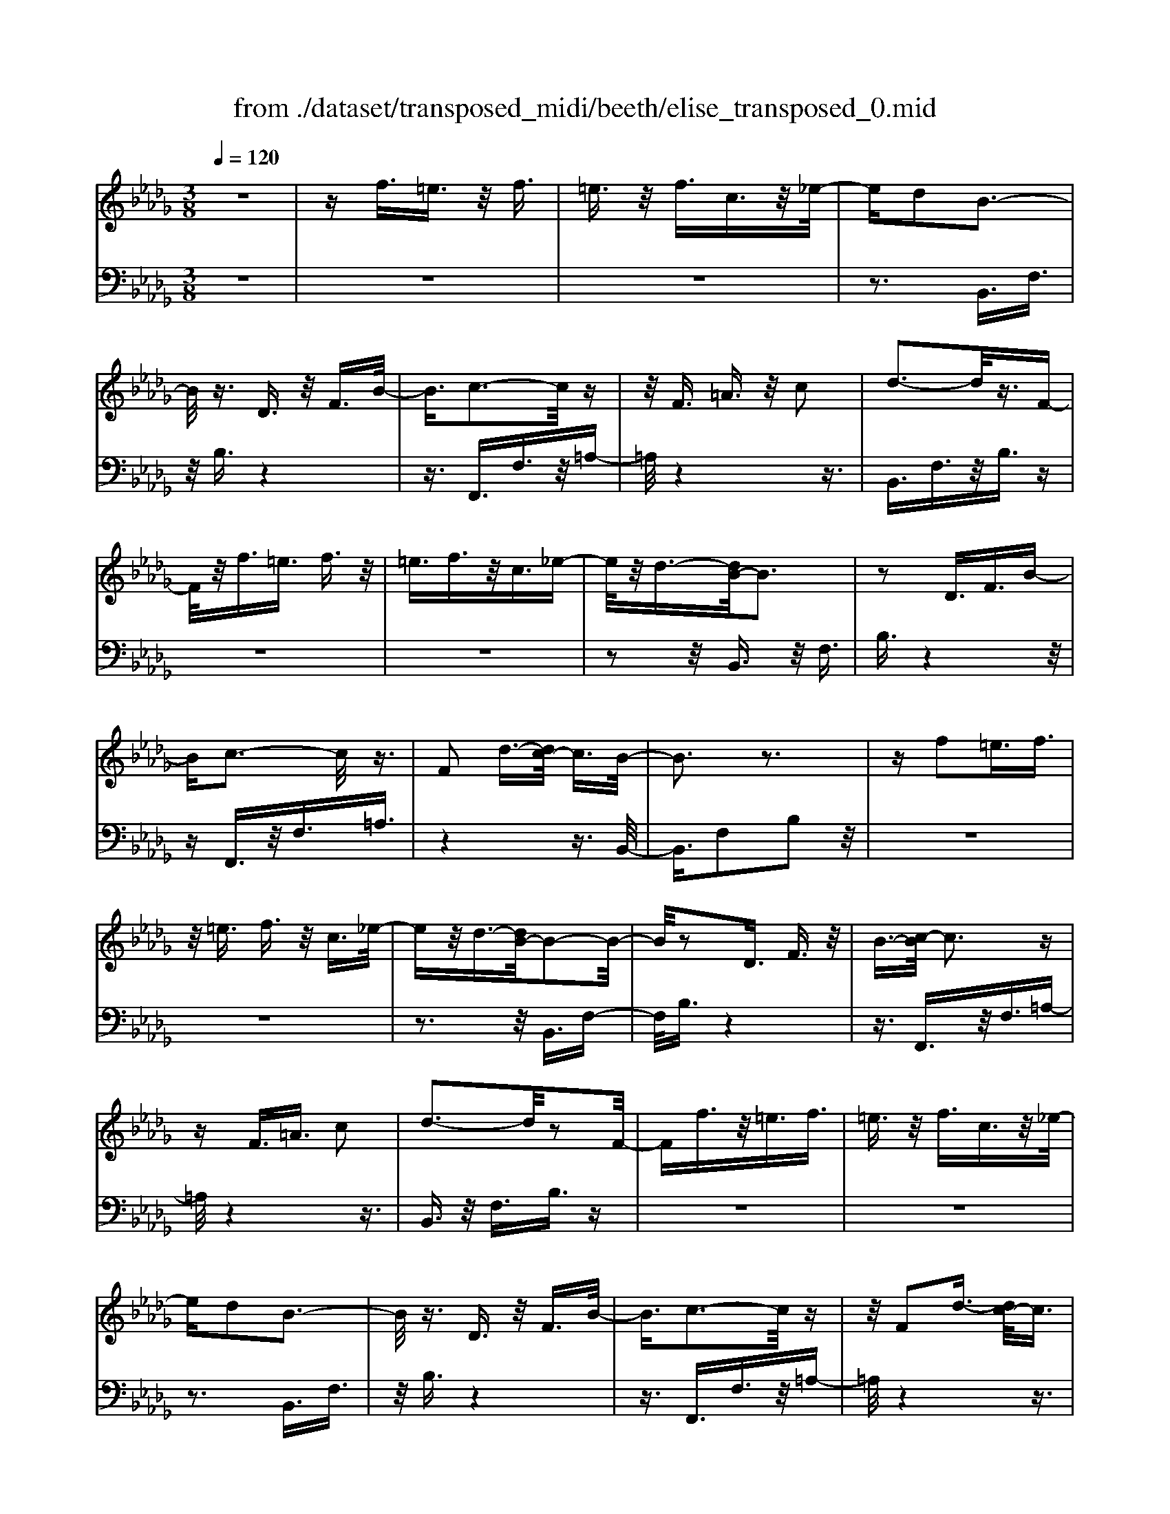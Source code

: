 X: 1
T: from ./dataset/transposed_midi/beeth/elise_transposed_0.mid
M: 3/8
L: 1/16
Q:1/4=120
% Last note suggests minor mode tune
K:Db % 5 flats
V:1
%%MIDI program 0
z6| \
zf3/2=e3/2 z/2f3/2| \
=e3/2z/2 f3/2c3/2z/2_e/2-| \
ed2B3-|
B/2z3/2 D3/2z/2 F3/2B/2-| \
B3/2c3-c/2z| \
z/2F3/2 =A3/2z/2 c2| \
d3-d/2z3/2F-|
F/2z/2f3/2=e3/2 f3/2z/2| \
=e3/2f3/2z/2c3/2_e-| \
e/2z/2d3/2-[dB-]/2B3| \
z2 D3/2F3/2B-|
Bc3- c/2z3/2| \
F2 d3/2-[dc-]/2 c3/2B/2-| \
B3z3| \
zf2=e3/2f3/2|
z/2=e3/2 f3/2z/2 c3/2_e/2-| \
ez/2d3/2-[dB-]/2B2-B/2-| \
B/2z2D3/2 F3/2z/2| \
B3/2-[c-B]/2 c3z|
zF3/2=A3/2 c2| \
d3-d/2z2F/2-| \
Ff3/2z/2=e3/2f3/2| \
=e3/2z/2 f3/2c3/2z/2_e/2-|
ed2B3-| \
B/2z3/2 D3/2z/2 F3/2B/2-| \
B3/2c3-c/2z| \
z/2F2d3/2- [dc-]/2c3/2|
B3-B/2z2c/2-| \
c3/2d3/2-[e-d]/2e3/2f-| \
f4 A3/2z/2| \
g3/2f3/2z/2e2-e/2-|
e2- e/2G2f3/2-| \
[fe-]/2e3/2 d4-| \
dF2e3/2d3/2-| \
d/2c3-c/2 z3/2F/2-|
Fz/2f3/2z3| \
z/2f2f'3/2 z2| \
z3/2=e3/2z/2f3/2z| \
z2 z/2=e2f3/2-|
[f=e-]/2e3/2 f3/2-[fe-]/2 e3/2f/2-| \
f3/2c3/2-[e-c]/2e3/2d-| \
dB3- B/2z3/2| \
D3/2z/2 F3/2B2c/2-|
c3z3/2F3/2| \
=A3/2z/2 c2 d2-| \
d3/2z3/2F3/2f3/2| \
z/2=e3/2 f3/2z/2 e3/2f/2-|
fz/2c3/2e3/2z/2d-| \
d/2-[dB-]/2B3 z2| \
D3/2F3/2B2c-| \
c2- c/2z3/2 F3/2z/2|
d2 c3/2-[cB-]/2 B2-| \
Bz2c2d-| \
d/2-[e-d]/2e3/2f3-f/2-| \
f3/2A3/2z/2g3/2f-|
f/2z/2e4-e| \
G3/2z/2 f3/2-[fe-]/2 e3/2d/2-| \
d4- d/2F3/2-| \
F/2e3/2 d3/2z/2 c2-|
c3/2z3/2F3/2z/2f-| \
f/2z3z/2 f2| \
f'3/2z3z/2=e-| \
=e/2z/2f3/2z3z/2|
=e2 f3/2-[fe-]/2 e3/2f/2-| \
f-[f=e-]/2e3/2f2c-| \
c/2-[e-c]/2e3/2d2B3/2-| \
B2 z3/2D3/2F-|
F/2z/2B2c3-| \
c/2z3/2 F3/2=A3/2z/2c/2-| \
c-[d-c]/2d3z3/2| \
z/2F3/2 f3/2z/2 =e3/2f/2-|
fz/2=e3/2f3/2c3/2| \
z/2e3/2 d2 B2-| \
B3/2z2D3/2F-| \
F/2B2c3-c/2|
z2 F3/2-[d-F]/2 d3/2c/2-| \
c3/2B4z/2| \
z[dF]3/2z/2[dG]3/2[dAF]G/2| \
z/2B/2d4-d-|
d2 g2>f2| \
f3-f/2e2-e/2-| \
e=b2>_b2b-| \
b/2a3/2 z/2g3/2- [gf-]/2f3/2|
e2 d3/2-[d=B-]/2 B2-| \
=B_B3 z/2=B/2<_B/2A/2-| \
A/2B=Bd3-d/2-| \
d3-d/2e3/2-[=e-_e]/2=e/2-|
=ef4-f| \
f2 g2 B3/2-[d-B]/2| \
d6-| \
d/2e2>c2d/2-[a-d]/2a/2|
Aa Ba/2-[ac-]/2 c/2ad/2-| \
[a-d]/2a/2e af/2-[a-f]/2 a/2d'c'/2-| \
c'/2b/2-[ba-]/2a/2 gf e/2-[a-e]/2a/2g/2-| \
g/2edaA/2- [a-A]/2a/2B|
ac/2-[a-c]/2 a/2da/2- [ae-]/2e/2a| \
fa/2-[d'-a]/2 d'/2c'ba/2-[ag-]/2g/2| \
fe a/2-[ag-]/2g/2efg/2-| \
g/2f=efcf/2-[fe-]/2e/2|
fc f=e f2-| \
f3-f/2c3/2-[f-c]/2f/2-| \
f=e2f3-| \
f2 c3/2z/2 f3/2z/2|
z3=e3/2f3/2| \
z4 =e2| \
f3/2=e2f3/2-[fc-]/2c/2-| \
ce3/2d2B3/2-|
B2 z2 D3/2F/2-| \
FB2c3-| \
c/2z3/2 F3/2z/2 =A3/2c/2-| \
c3/2d3-d/2z|
z/2F3/2 z/2f3/2- [f=e-]/2ez/2| \
f3/2=e3/2z/2f3/2c-| \
c/2e3/2 z/2d2B3/2-| \
B2 z3/2D3/2F-|
F/2z/2B3/2-[c-B]/2c3| \
z2 F2 d3/2-[dc-]/2| \
c3/2B3-B/2z| \
zc3/2-[d-c]/2d3/2e3/2-|
e/2f4-fA/2-| \
Ag3/2z/2f3/2e3/2-| \
e3-e/2z/2 G3/2f/2-| \
f3/2e3/2-[ed-]/2d2-d/2-|
d2 z/2F3/2- [e-F]/2ez/2| \
d3/2c3-c/2z| \
zF3/2f3/2 z2| \
z2 f2 f'3/2z/2|
z3=e3/2z/2f-| \
f/2z3z/2 =e2| \
f3/2-[f=e-]/2 e3/2f3/2-[fe-]/2e/2-| \
=ef2c3/2-[_e-c]/2e|
z/2d2B3-B/2| \
z3/2D3/2F3/2z/2B-| \
B/2-[c-B]/2c3 z2| \
F3/2=A3/2z/2c3/2-[d-c]/2d/2-|
d2- d/2z2F3/2| \
f3/2z/2 =e3/2f3/2z/2e/2-| \
=ef3/2c2_e3/2-| \
[ed-]/2d3/2 B3-B/2z/2|
zD3/2z/2F3/2B3/2-| \
B/2c3-c/2 z3/2F/2-| \
F3/2d2c3/2-[cB-]/2B/2-| \
B2- B/2z3z/2|
z3z/2[=d-=B-A-F-]2[d-B-A-F-]/2| \
[=d-=B-A-F-]6| \
[=d=BAF]2 [e-_B-G-]4| \
[eBG]3[f=d]3/2[ge]3/2|
z/2[g-e-=A-]4[g-e-A-]3/2| \
[ge=A]3/2[g-e-A-]3[geA]/2[f-d-B-]| \
[f-d-B-]6| \
[f-d-B-]3[fdB]/2[e-G-]2[e-G-]/2|
[e-G-]4 [ed-GF-]/2[dF]z/2| \
[cE]3/2[B-=G-D-]4[B-G-D-]/2| \
[B-=G-D-]2 [BGD]/2[B-D-]3[BD]/2| \
[B-D-]3[BD]/2[d-F-]2[d-F-]/2|
[dF][c-E-]3 [cE]/2[B-D-]3/2| \
[B-D-]6| \
[BD]3[=d-=B-A-F-]3| \
[=d-=B-A-F-]6|
[=d=BAF]3/2[e-_B-G-]4[e-B-G-]/2| \
[e-B-G-]2 [eBG]/2[f=d]3/2 [ge]3/2z/2| \
[g-e-]6| \
[ge]/2[g-e-]3[ge]/2 z/2[g-e-]3/2|
[g-e-]6| \
[ge]3[=e-A-]3| \
[=e-A-]3[e-A-]/2[e_e-AG-]/2 [eG]z/2[d-=E-]/2| \
[d=E][=B-G-_E-]4[B-G-E-]|
[=BGE]2 [_B-G-E-]3[BGE]/2[=A-G-E-]/2| \
[=A-G-E-]6| \
[=AGE]/2[A-G-E-]3[AGE]/2 z/2[B-F-D-]3/2| \
[B-F-D-]4 [BFD]3/2z/2|
z3[c-F-]3| \
[cF]/2z4z3/2| \
z2 B,D z/2FB/2-| \
B/2dz/2 fe dz/2c/2-|
c/2Bdz/2f bd'| \
z/2f'e'd'c'z/2b| \
d'f' z/2b'd''f''e''/2-| \
e''/2z/2d'' c''=b' _b'z/2=a'/2-|
=a'/2_a'=g'_g'f'z/2=e'| \
e'=d' _d'c' z/2=b_b/2-| \
b/2 (3=a2_a2=g2_g3/2| \
f3/2-[f=e-]/2 e3/2f2c/2-|
ce2d2B-| \
B2- B/2z3/2 D3/2F/2-| \
Fz/2B2c2-c/2-| \
cz3/2F3/2 =A3/2z/2|
c2 d3-d/2z/2| \
zF3/2f3/2 z/2=e3/2| \
f3/2z/2 =e3/2f3/2z/2c/2-| \
ce3/2z/2d3/2-[dB-]/2B-|
B2 z2 D3/2F/2-| \
FB2c3-| \
c/2z3/2 F3/2z/2 d3/2c/2-| \
c3/2B3-B/2z|
zc2d3/2-[e-d]/2e-| \
e/2f4-fA/2-| \
Az/2g3/2f3/2z/2e-| \
e4 G3/2z/2|
f3/2-[fe-]/2 e3/2d2-d/2-| \
d2- d/2F2e3/2| \
d3/2z/2 c3-c/2z/2| \
zF3/2z/2f3/2z3/2|
z2 f2 f'3/2z/2| \
z3=e3/2z/2f-| \
f/2z3z/2 =e2| \
f3/2-[f=e-]/2 e3/2f3/2-[fe-]/2e/2-|
=ef2c3/2-[_e-c]/2e| \
z/2d2B3-B/2| \
z3/2D3/2F3/2z/2B-| \
B/2-[c-B]/2c3 z2|
F3/2=A3/2c2d-| \
d2- d/2z2F3/2| \
f3/2z/2 =e3/2f3/2e-| \
=e/2z/2f3/2c3/2 z/2_e3/2|
d2 B3-B/2z/2| \
zD3/2F3/2 z/2B3/2-| \
[c-B]/2c3z2F/2-| \
F3/2d2c2-c/2-|
cB4-B|
V:2
%%MIDI program 0
z6| \
z6| \
z6| \
z3B,,3/2F,3/2|
z/2B,3/2 z4| \
z3/2F,,3/2F,3/2z/2=A,-| \
=A,/2z4z3/2| \
B,,3/2F,3/2z/2B,3/2z|
z6| \
z6| \
z2 z/2B,,3/2 z/2F,3/2| \
B,3/2z4z/2|
zF,,3/2z/2F,3/2=A,3/2| \
z4 z3/2B,,/2-| \
B,,3/2F,2B,2z/2| \
z6|
z6| \
z3z/2B,,3/2F,-| \
F,/2B,3/2 z4| \
z3/2F,,3/2z/2F,3/2=A,-|
=A,/2z4z3/2| \
B,,3/2z/2 F,3/2B,3/2z| \
z6| \
z6|
z3B,,3/2F,3/2| \
z/2B,3/2 z4| \
z3/2F,,3/2F,3/2z/2=A,-| \
=A,/2z4z3/2|
B,,2 F,2 B,3/2z/2| \
z4 zD,-| \
D,/2A,3/2 z/2D2z3/2| \
z3z/2A,,3/2A,-|
A,/2z/2C2z3| \
z2 B,,3/2F,3/2z/2B,/2-| \
B,3/2z4z/2| \
z/2F,,3/2 F,3/2z/2 F3/2z/2|
z3F3/2z/2f-| \
f/2z4=e3/2| \
f3/2z3z/2=e-| \
=e/2z/2f3/2z3z/2|
z6| \
z6| \
zB,,3/2F,3/2 z/2B,3/2| \
z4 z3/2F,,/2-|
F,,F,3/2z/2=A,3/2z3/2| \
z4 B,,3/2F,/2-| \
F,z/2B,3/2z3| \
z6|
z6| \
z/2B,,3/2 z/2F,3/2 B,3/2z/2| \
z4 zF,,-| \
F,,/2z/2F,3/2=A,3/2 z2|
z3z/2B,,2F,/2-| \
F,3/2B,2z2z/2| \
z2 z/2D,3/2 A,3/2z/2| \
D2 z4|
zA,,3/2A,3/2 z/2C3/2-| \
C/2z4zB,,/2-| \
B,,F,3/2z/2B,2z| \
z4 F,,3/2F,/2-|
F,z/2F3/2z3| \
zF3/2f3/2 z2| \
z2 =e3/2f3/2z| \
z2 z/2=e3/2 z/2f3/2|
z6| \
z6| \
z4 z/2B,,3/2| \
F,3/2z/2 B,3/2z2z/2|
z3F,,3/2F,3/2| \
z/2=A,3/2 z4| \
z3/2B,,3/2F,3/2z/2B,-| \
B,/2z4z3/2|
z6| \
z4 z/2B,,3/2| \
F,3/2z/2 B,3/2z2z/2| \
z3F,,3/2F,3/2|
=A,2 z4| \
z3/2B,,2F,2B,/2-| \
B,3/2[D=B,]3/2[D_B,]3/2z/2[D=B,A,]| \
z3/2G,3/2-[B,-G,]/2B,3/2D-|
D/2-[DB,-]/2B,3/2D2B,3/2-| \
B,/2G,3/2- [=B,-G,]/2B,3/2 E3/2-[EB,-]/2| \
=B,3/2E2B,3/2-[B,G,-]/2G,/2-| \
G,/2z/2F3/2[=B,A,G,]2F3/2-|
[F=B,-A,-G,-]/2[B,A,G,]3/2 F2 G,3/2_B,/2-| \
B,z/2D3/2-[DB,-]/2B,3/2D-| \
DB,3/2-[B,G,-]/2G,3/2B,3/2| \
D3/2z/2 B,3/2-[D-B,]/2 D3/2B,/2-|
B,-[B,F,-]/2F,z/2B,3/2D3/2| \
z/2B,2[E-E,-]3/2 [EG,-E,]/2G,3/2| \
A,3/2F3/2z/2A,2F/2-| \
FA,2G3/2-[GF-D-]/2[F-D-]|
[FD]2 z2 [AG]3/2[A-F-]/2| \
[AF]z/2[AGE]3/2[A-F-D-]3| \
[AFD]/2[B,-G,-]3[B,G,]/2 [C-A,-]2| \
[CA,]3/2D3-D/2z|
z[AG]3/2[AF]3/2 z/2[AGE]3/2| \
[A-F-D-]3[AFD]/2[B,-G,-]2[B,-G,-]/2| \
[B,G,][C-A,-]3 [CA,]/2[C-=A,-]3/2| \
[C-=A,-]2 [CA,]/2z3z/2|
z6| \
z6| \
z6| \
z4 z3/2=e/2-|
=ef3/2z3z/2| \
z/2=e3/2- [f-e]/2fz2z/2| \
z6| \
z4 z/2B,,3/2|
z/2F,3/2 B,3/2z2z/2| \
z3F,,3/2F,3/2| \
z/2=A,3/2 z4| \
z3/2B,,3/2F,3/2z/2B,-|
B,/2z4z3/2| \
z6| \
z4 z/2B,,3/2| \
F,3/2z/2 B,3/2z2z/2|
z2 z/2F,,3/2 z/2F,3/2| \
=A,3/2z4z/2| \
z3/2B,,2F,3/2-[B,-F,]/2B,/2-| \
B,/2z4z3/2|
D,3/2z/2 A,3/2D2z/2| \
z4 z/2A,,3/2| \
z/2A,3/2 C2 z2| \
z3B,,3/2z/2F,-|
F,/2B,2z3z/2| \
z3/2F,,3/2z/2F,3/2F-| \
F/2z4F3/2| \
f3/2z4=e/2-|
=ez/2f3/2z3| \
z/2=e3/2 f3/2z2z/2| \
z6| \
z6|
z2 B,,3/2z/2 F,3/2B,/2-| \
B,z4z| \
z/2F,,3/2 F,3/2z/2 =A,3/2z/2| \
z4 zB,,-|
B,,/2F,3/2 z/2B,3/2 z2| \
z6| \
z6| \
z3/2B,,3/2z/2F,3/2B,-|
B,/2z4z3/2| \
F,,3/2z/2 F,3/2=A,3/2z| \
z4 zB,,-| \
B,,/2B,,3/2 z/2B,,3/2 B,,3/2z/2|
B,,3/2B,,3/2z/2B,,3/2B,,-| \
B,,/2z/2B,,3/2B,,3/2 z/2B,,3/2| \
B,,3/2z/2 B,,3/2B,,zB,,/2-| \
B,,/2z/2B,,3/2B,,3/2 z/2B,,3/2|
z/2B,,z/2 B,,3/2z/2 B,,3/2B,,/2-| \
B,,z/2B,,3/2B,,3/2z/2B,,-| \
B,,/2B,,3/2 z/2B,,3/2 B,,3/2B,,/2-| \
B,,z/2B,,3/2z/2[B,,E,,]3/2[B,,-E,,-]|
[B,,E,,]/2z/2[B,,E,,]3/2[B,,E,,]z/2 [B,,E,,]3/2z/2| \
[B,,E,,]3/2[B,,=E,,]3/2z/2[B,,E,,]3/2[B,,-E,,-]| \
[B,,=E,,]/2z/2[B,,E,,]3/2[B,,E,,]3/2 z/2[B,,E,,]3/2| \
[B,,F,,]3/2[B,,F,,]3/2z/2[B,,F,,]3/2z/2[B,,-F,,-]/2|
[B,,F,,][=A,,F,,]3/2z/2[A,,F,,]3/2z/2[B,,-B,,,-]| \
[B,,B,,,]/2B,,3/2 z/2B,,3/2 B,,3/2z/2| \
B,,3/2B,,3/2z/2B,,3/2B,,-| \
B,,/2z/2B,,3/2B,,3/2 z/2B,,3/2|
B,,3/2z/2 B,,3/2B,,3/2z/2B,,/2-| \
B,,/2z/2B,,3/2B,,3/2 z/2B,,3/2| \
z/2B,,z/2 B,,3/2B,,zB,,/2-| \
B,,/2z/2B,,3/2z/2B,,3/2z/2=B,,-|
=B,,/2B,,3/2 B,,3/2z/2 B,,3/2B,,/2-| \
=B,,/2zB,,3/2B,,3/2z/2B,,-| \
=B,,/2B,,zB,,z/2 B,,3/2B,,/2-| \
=B,,z/2B,,3/2B,,3/2z/2B,,-|
=B,,/2B,,3/2 B,,3/2z/2 B,,3/2z/2| \
C,3/2C,3/2z/2C,3/2C,-| \
C,/2z/2C,3/2z/2C,3/2D,3/2-| \
D,4- D,3/2z/2|
z3z/2[=A,-F,-]2[A,-F,-]/2| \
[=A,F,]z4z| \
z2 z/2B,,,3-B,,,/2| \
z3z/2[F-D-B,-]2[F-D-B,-]/2|
[FDB,][F-D-B,-]3 [FDB,]/2z3/2| \
z2 [F-D-B,-]3[FDB,]/2[F-D-B,-]/2| \
[FDB,]3z3| \
z/2[F-D-B,-]3[F-FD-DB,-B,]/2 [F-D-B,-]2|
[FDB,]z4z| \
z6| \
z6| \
z6|
z4 z3/2B,,/2-| \
B,,F,3/2z/2B,3/2z3/2| \
z4 F,,3/2F,/2-| \
F,z/2=A,3/2z3|
z2 z/2B,,3/2 F,3/2B,/2-| \
B,z4z| \
z6| \
z4 zB,,-|
B,,/2z/2F,3/2B,3/2 z2| \
z3z/2F,,3/2F,-| \
F,/2z/2=A,3/2z3z/2| \
z2 B,,2 F,3/2-[B,-F,]/2|
B,z4z| \
zD,3/2A,3/2 z/2D3/2-| \
D/2z4zA,,/2-| \
A,,A,3/2C2z3/2|
z3z/2B,,3/2z/2F,/2-| \
F,B,2z3| \
z2 F,,3/2z/2 F,3/2F/2-| \
Fz4F-|
F/2f3/2 z4| \
=e3/2z/2 fz3| \
z=e3/2f3/2 z2| \
z6|
z6| \
z2 z/2B,,3/2 z/2F,3/2| \
B,3/2z4z/2| \
zF,,3/2F,3/2 z/2=A,3/2|
z4 z3/2B,,/2-| \
B,,F,3/2z/2B,3/2z3/2| \
z6| \
z6|
z2 B,,3/2z/2 F,3/2B,/2-| \
B,z4z| \
z/2F,,3/2 z/2F,3/2 =A,3/2z/2| \
z6|
z3/2[B,,-B,,,-]4[B,,-B,,,-]/2|[B,,B,,,]/2
